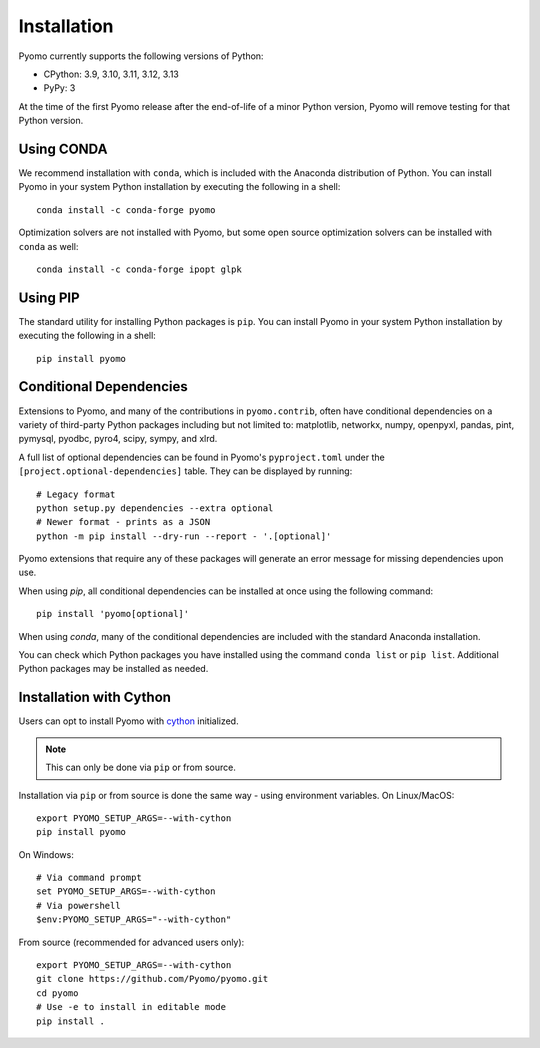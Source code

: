 .. _pyomo_installation:

Installation
------------

Pyomo currently supports the following versions of Python:

* CPython: 3.9, 3.10, 3.11, 3.12, 3.13
* PyPy: 3

At the time of the first Pyomo release after the end-of-life of a minor Python
version, Pyomo will remove testing for that Python version.

Using CONDA
~~~~~~~~~~~

We recommend installation with ``conda``, which is included with the
Anaconda distribution of Python. You can install Pyomo in your system
Python installation by executing the following in a shell:

::
   
   conda install -c conda-forge pyomo

Optimization solvers are not installed with Pyomo, but some open source
optimization solvers can be installed with ``conda`` as well:

::

   conda install -c conda-forge ipopt glpk


Using PIP
~~~~~~~~~

The standard utility for installing Python packages is ``pip``.  You
can install Pyomo in your system Python installation by executing
the following in a shell:

::

   pip install pyomo


Conditional Dependencies
~~~~~~~~~~~~~~~~~~~~~~~~

Extensions to Pyomo, and many of the contributions in ``pyomo.contrib``,
often have conditional dependencies on a variety of third-party Python
packages including but not limited to: matplotlib, networkx, numpy,
openpyxl, pandas, pint, pymysql, pyodbc, pyro4, scipy, sympy, and
xlrd. 

A full list of optional dependencies can be found in Pyomo's
``pyproject.toml`` under the ``[project.optional-dependencies]`` table.
They can be displayed by running:

::

   # Legacy format
   python setup.py dependencies --extra optional
   # Newer format - prints as a JSON
   python -m pip install --dry-run --report - '.[optional]'

Pyomo extensions that require any of these packages will generate
an error message for missing dependencies upon use.

When using *pip*, all conditional dependencies can be installed at once
using the following command:

::

   pip install 'pyomo[optional]'

When using *conda*, many of the conditional dependencies are included
with the standard Anaconda installation.

You can check which Python packages you have installed using the command
``conda list`` or ``pip list``. Additional Python packages may be
installed as needed.


Installation with Cython
~~~~~~~~~~~~~~~~~~~~~~~~

Users can opt to install Pyomo with
`cython <https://cython.readthedocs.io/en/latest/src/tutorial/cython_tutorial.html>`_
initialized.

.. note::
   This can only be done via ``pip`` or from source.

Installation via ``pip`` or from source is done the same way - using environment
variables. On Linux/MacOS:

::

   export PYOMO_SETUP_ARGS=--with-cython
   pip install pyomo

On Windows:

::

   # Via command prompt
   set PYOMO_SETUP_ARGS=--with-cython
   # Via powershell
   $env:PYOMO_SETUP_ARGS="--with-cython"


From source (recommended for advanced users only):

::

   export PYOMO_SETUP_ARGS=--with-cython
   git clone https://github.com/Pyomo/pyomo.git
   cd pyomo
   # Use -e to install in editable mode
   pip install .
